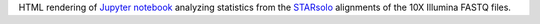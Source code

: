 HTML rendering of `Jupyter notebook <https://jupyter.org/>`_ analyzing statistics from the `STARsolo <https://github.com/alexdobin/STAR/blob/master/docs/STARsolo.md>`_ alignments of the 10X Illumina FASTQ files.
